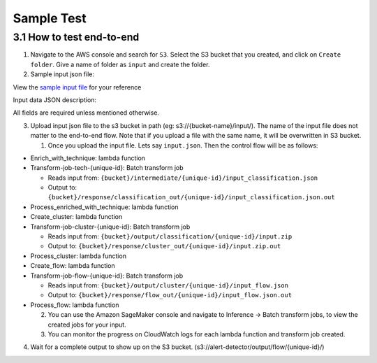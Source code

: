 Sample Test
==================================================

3.1 How to test end-to-end
--------------------------

1. Navigate to the AWS console and search for ``S3``. Select the S3 bucket
   that you created, and click on ``Create folder``. Give a name of folder
   as ``input`` and create the folder.
2. Sample input json file:

View the `sample input
file <https://drive.google.com/file/d/1b9KLQ5k-259zklX1u56Gpk255SUUFeXP/view?usp=drive_link>`__
for your reference

Input data JSON description:

All fields are required unless mentioned otherwise.

3. Upload input json file to the s3 bucket in path (eg:
   s3://{bucket-name}/input/). The name of the input file does not
   matter to the end-to-end flow. Note that if you upload a file with
   the same name, it will be overwritten in S3 bucket.

   1. Once you upload the input file. Lets say ``input.json``. Then the
      control flow will be as follows:

-  Enrich_with_technique: lambda function
-  Transform-job-tech-{unique-id}: Batch transform job

   -  Reads input from:
      ``{bucket}/intermediate/{unique-id}/input_classification.json``
   -  Output to:
      ``{bucket}/response/classification_out/{unique-id}/input_classification.json.out``

-  Process_enriched_with_technique: lambda function
-  Create_cluster: lambda function
-  Transform-job-cluster-{unique-id}: Batch transform job

   -  Reads input from:
      ``{bucket}/output/classification/{unique-id}/input.zip``
   -  Output to:
      ``{bucket}/response/cluster_out/{unique-id}/input.zip.out``

-  Process_cluster: lambda function
-  Create_flow: lambda function
-  Transform-job-flow-{unique-id}: Batch transform job

   -  Reads input from:
      ``{bucket}/output/cluster/{unique-id}/input_flow.json``
   -  Output to:
      ``{bucket}/response/flow_out/{unique-id}/input_flow.json.out``

-  Process_flow: lambda function

   2. You can use the Amazon SageMaker console and navigate to Inference
      → Batch transform jobs, to view the created jobs for your input.
   3. You can monitor the progress on CloudWatch logs for each lambda
      function and transform job created.

4. Wait for a complete output to show up on the S3 bucket.
   (s3://alert-detector/output/flow/{unique-id}/)